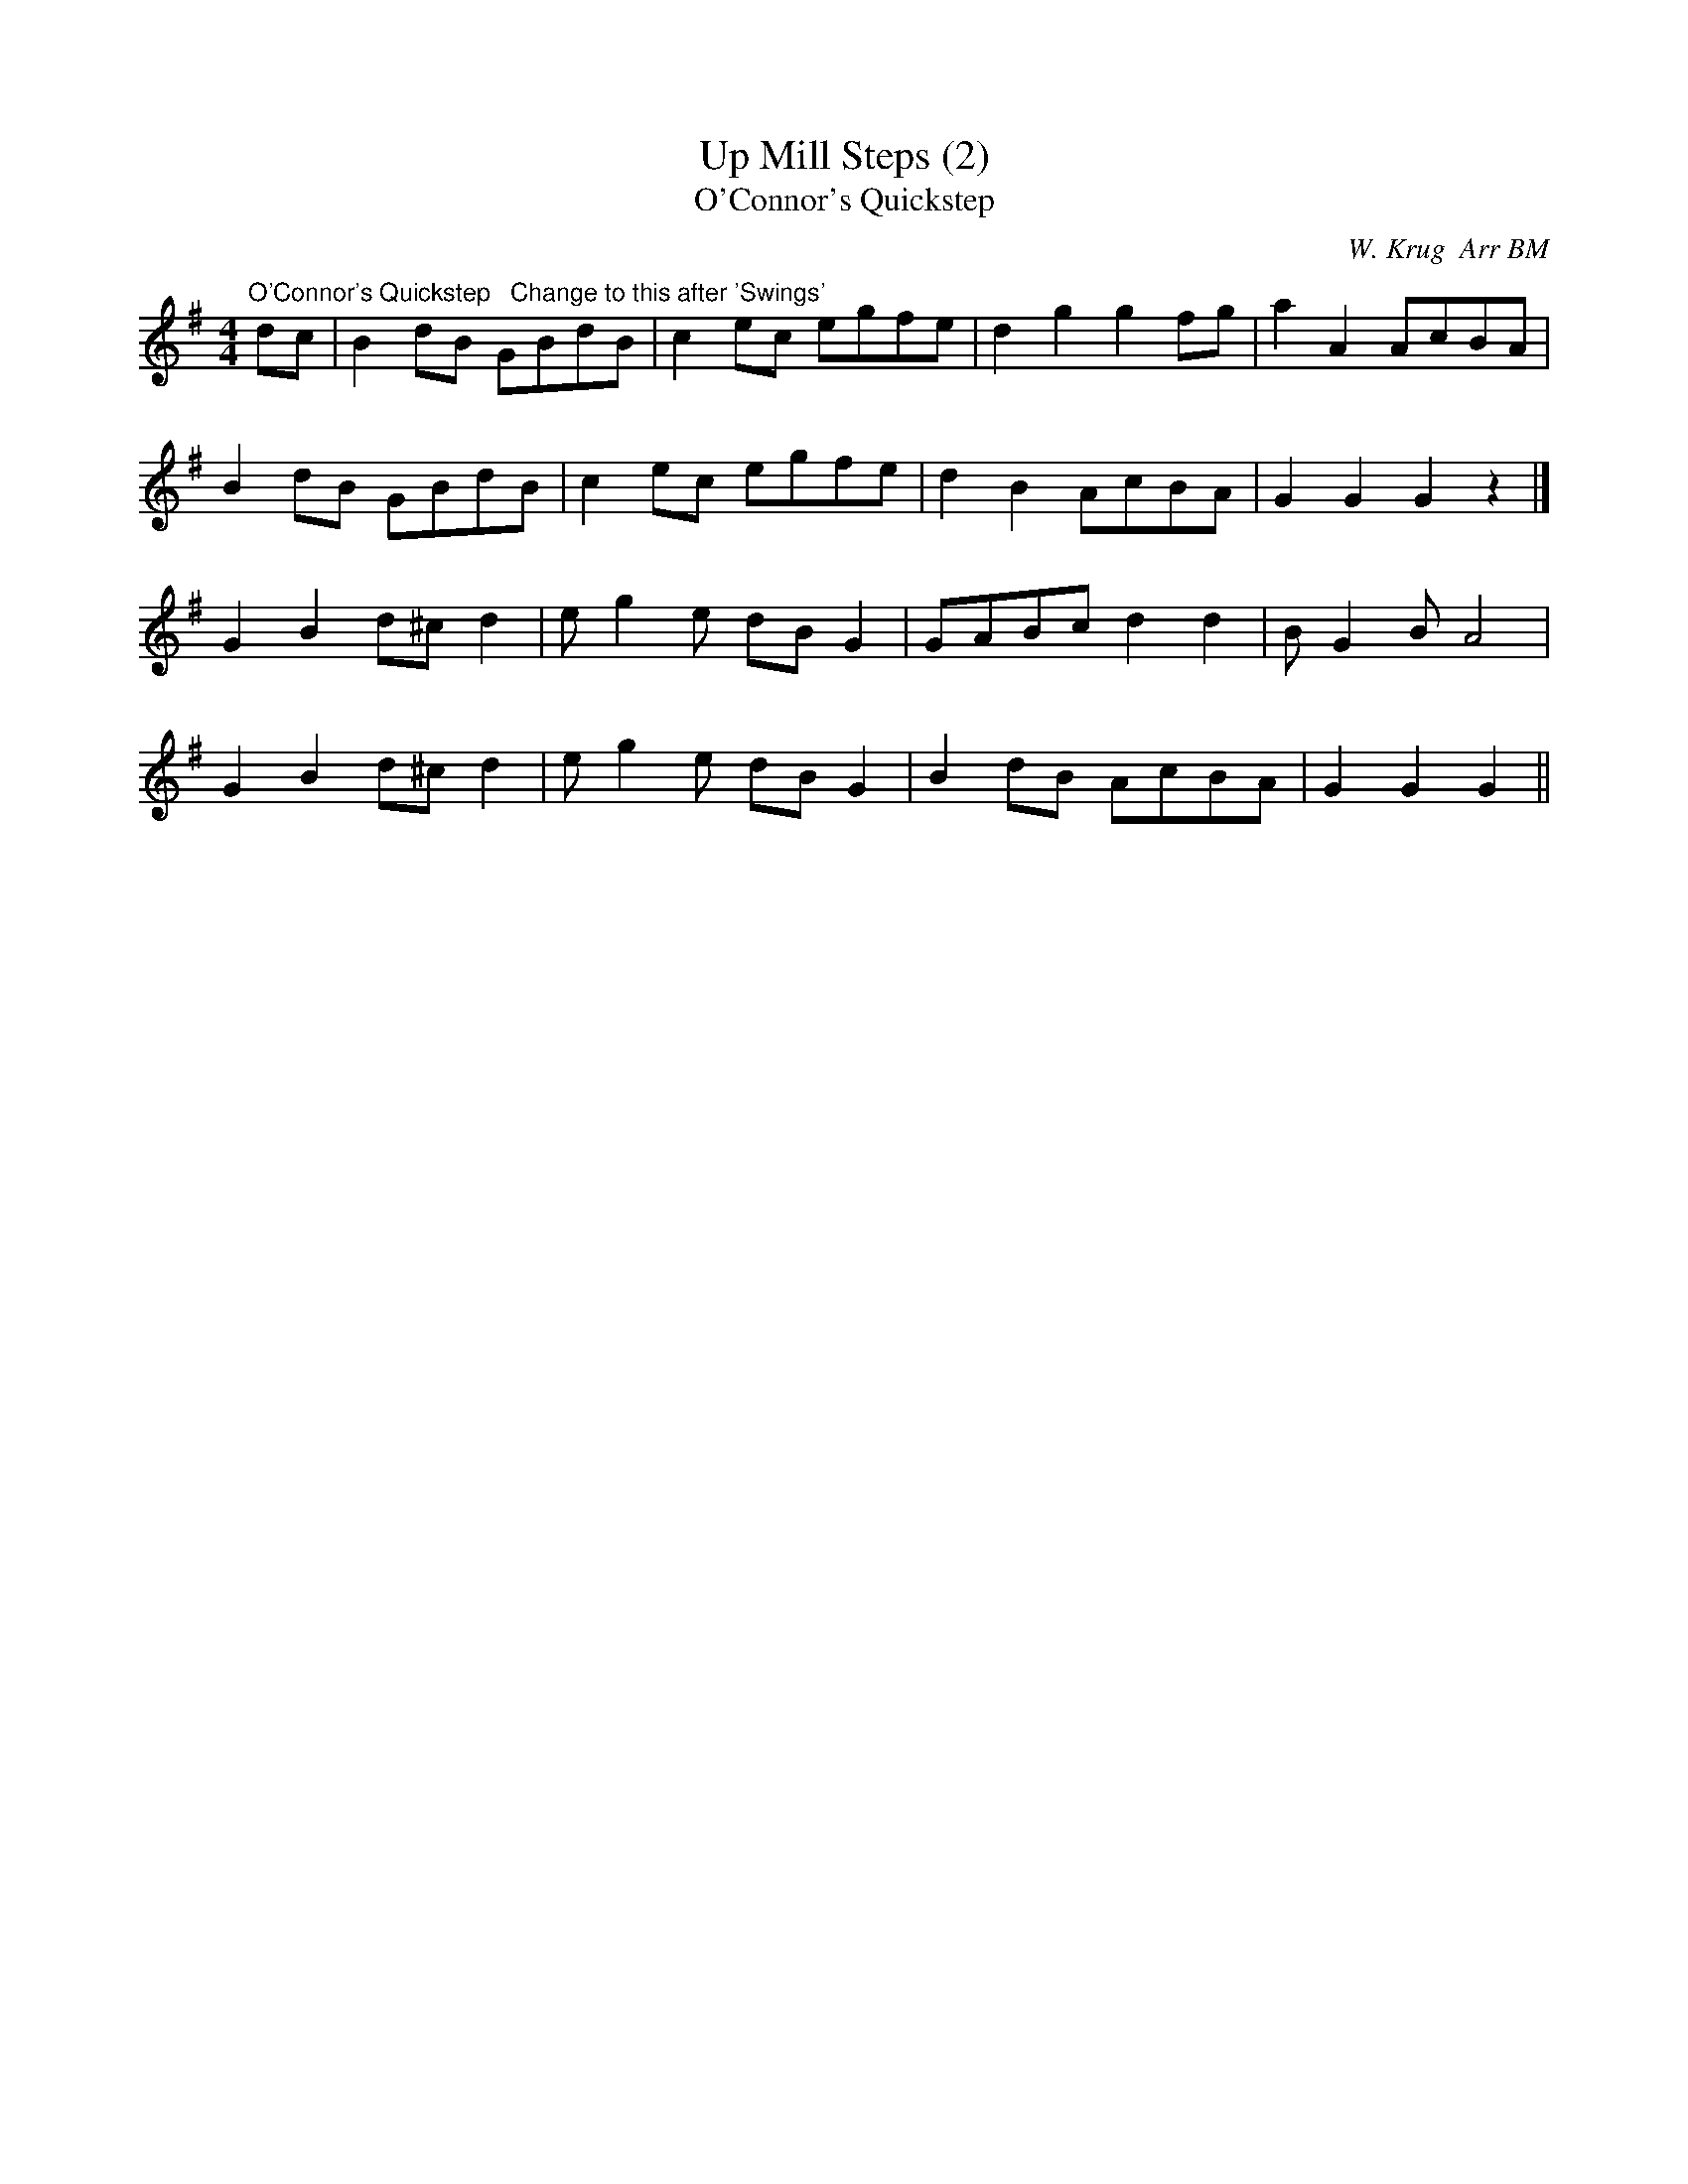 X:33
T:Up Mill Steps (2)
T:O'Connor's Quickstep
M:4/4
L:1/8
N:Linda decided Jack Robinson wasn't exciting
N:enough for her for the whole dance
C:W. Krug  Arr BM
Z:BM
K:G
"O'Connor's Quickstep   Change to this after 'Swings'"
dc|B2dB GBdB|c2ec egfe|d2g2 g2fg|a2A2 AcBA|
B2dB GBdB|c2ec egfe|d2B2 AcBA|G2G2G2z2|]
G2B2 d^cd2|eg2e dBG2|GABc d2d2|BG2B A4|
G2B2 d^cd2|eg2e dBG2|B2dB AcBA|G2G2G2||
